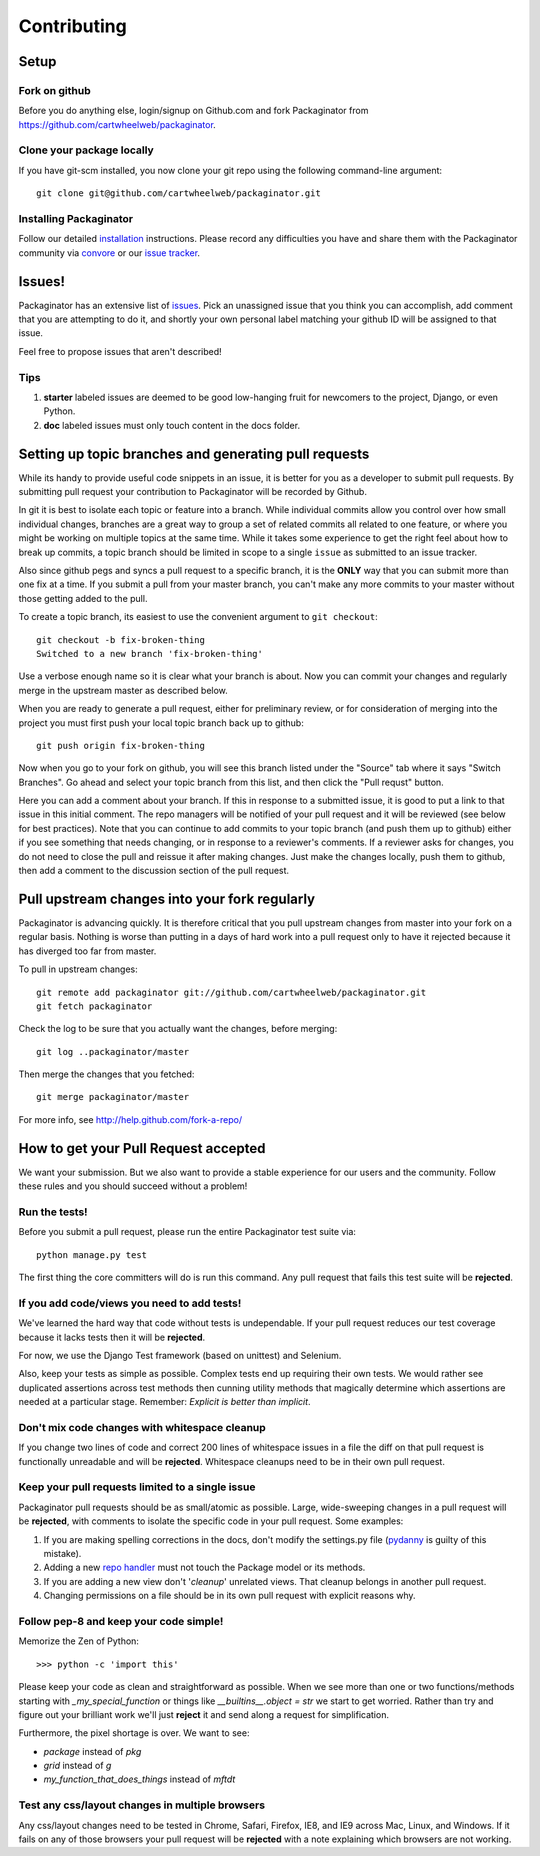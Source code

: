 ============
Contributing
============

Setup
=====

Fork on github
--------------

Before you do anything else, login/signup on Github.com and fork Packaginator from https://github.com/cartwheelweb/packaginator.

Clone your package locally
--------------------------

If you have git-scm installed, you now clone your git repo using the following command-line argument::

    git clone git@github.com/cartwheelweb/packaginator.git

Installing Packaginator
-----------------------

Follow our detailed installation_ instructions. Please record any difficulties you have and share them with the Packaginator community via convore_ or our `issue tracker`_.

Issues!
=======

Packaginator has an extensive list of issues_. Pick an unassigned issue that you think you can accomplish, add comment that you are attempting to do it, and shortly your own personal label matching your github ID will be assigned to that issue.

Feel free to propose issues that aren't described!

Tips
----

#. **starter** labeled issues are deemed to be good low-hanging fruit for newcomers to the project, Django, or even Python.
#. **doc** labeled issues must only touch content in the docs folder.

Setting up topic branches and generating pull requests
======================================================

While its handy to provide useful code snippets in an issue, it is better for
you as a developer to submit pull requests. By submitting pull request your
contribution to Packaginator will be recorded by Github. 

In git it is best to isolate each topic or feature into a branch.  While
individual commits allow you control over how small individual changes,
branches are a great way to group a set of related commits all related to one
feature, or where you might be working on multiple topics at the same time.
While it takes some experience to get the right feel about how to break up
commits, a topic branch should be limited in scope to a single ``issue`` as
submitted to an issue tracker.

Also since github pegs and syncs a pull request to a specific branch, it is the
**ONLY** way that you can submit more than one fix at a time.  If you submit
a pull from your master branch, you can't make any more commits to your master
without those getting added to the pull.

To create a topic branch, its easiest to use the convenient argument to ``git
checkout``::

    git checkout -b fix-broken-thing
    Switched to a new branch 'fix-broken-thing'

Use a verbose enough name so it is clear what your branch is about. 
Now you can commit your changes and regularly merge in the upstream master as
described below.

When you are ready to generate a pull request, either for preliminary review,
or for consideration of merging into the project you must first push your local
topic branch back up to github::

    git push origin fix-broken-thing

Now when you go to your fork on github, you will see this branch listed under
the "Source" tab where it says "Switch Branches".  Go ahead and select your
topic branch from this list, and then click the "Pull requst" button.

Here you can add a comment about your branch.  If this in response to
a submitted issue, it is good to put a link to that issue in this initial
comment.  The repo managers will be notified of your pull request and it will
be reviewed (see below for best practices).  Note that you can continue to add
commits to your topic branch (and push them up to github) either if you see
something that needs changing, or in response to a reviewer's comments.  If
a reviewer asks for changes, you do not need to close the pull and reissue it
after making changes. Just make the changes locally, push them to github, then
add a comment to the discussion section of the pull request.

Pull upstream changes into your fork regularly
==================================================

Packaginator is advancing quickly. It is therefore critical that you pull upstream changes from master into your fork on a regular basis. Nothing is worse than putting in a days of hard work into a pull request only to have it rejected because it has diverged too far from master. 

To pull in upstream changes::

    git remote add packaginator git://github.com/cartwheelweb/packaginator.git
    git fetch packaginator

Check the log to be sure that you actually want the changes, before merging::

    git log ..packaginator/master

Then merge the changes that you fetched::

    git merge packaginator/master

For more info, see http://help.github.com/fork-a-repo/

How to get your Pull Request accepted
=====================================

We want your submission. But we also want to provide a stable experience for our users and the community. Follow these rules and you should succeed without a problem!

Run the tests!
--------------

Before you submit a pull request, please run the entire Packaginator test suite via::

    python manage.py test

The first thing the core committers will do is run this command. Any pull request that fails this test suite will be **rejected**.

If you add code/views you need to add tests!
--------------------------------------------

We've learned the hard way that code without tests is undependable. If your pull request reduces our test coverage because it lacks tests then it will be **rejected**.

For now, we use the Django Test framework (based on unittest) and Selenium.

Also, keep your tests as simple as possible. Complex tests end up requiring their own tests. We would rather see duplicated assertions across test methods then cunning utility methods that magically determine which assertions are needed at a particular stage. Remember: `Explicit is better than implicit`.

Don't mix code changes with whitespace cleanup
----------------------------------------------

If you change two lines of code and correct 200 lines of whitespace issues in a file the diff on that pull request is functionally unreadable and will be **rejected**. Whitespace cleanups need to be in their own pull request.

Keep your pull requests limited to a single issue
--------------------------------------------------

Packaginator pull requests should be as small/atomic as possible. Large, wide-sweeping changes in a pull request will be **rejected**, with comments to isolate the specific code in your pull request. Some examples:

#. If you are making spelling corrections in the docs, don't modify the settings.py file (pydanny_ is guilty of this mistake).
#. Adding a new `repo handler`_ must not touch the Package model or its methods.
#. If you are adding a new view don't '*cleanup*' unrelated views. That cleanup belongs in another pull request.
#. Changing permissions on a file should be in its own pull request with explicit reasons why.

Follow pep-8 and keep your code simple!
---------------------------------------

Memorize the Zen of Python::

    >>> python -c 'import this'

Please keep your code as clean and straightforward as possible. When we see more than one or two functions/methods starting with `_my_special_function` or things like `__builtins__.object = str` we start to get worried. Rather than try and figure out your brilliant work we'll just **reject** it and send along a request for simplification.

Furthermore, the pixel shortage is over. We want to see:

* `package` instead of `pkg`
* `grid` instead of `g`
* `my_function_that_does_things` instead of `mftdt`

Test any css/layout changes in multiple browsers
------------------------------------------------

Any css/layout changes need to be tested in Chrome, Safari, Firefox, IE8, and IE9 across Mac, Linux, and Windows. If it fails on any of those browsers your pull request will be **rejected** with a note explaining which browsers are not working.

.. _installation: install.html
.. _issue tracker: https://github.com/cartwheelweb/packaginator/issues
.. _issues: https://github.com/cartwheelweb/packaginator/issues
.. _repo handler: repo_handlers.html
.. _convore: http://convore.com/packaginator
.. _pydanny: http://pydanny.com
